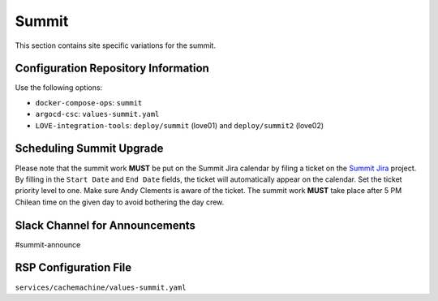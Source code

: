Summit
======

This section contains site specific variations for the summit.

.. _Pre-Deployment-Activities-Summit-Configuration-Repos-Info:

Configuration Repository Information
------------------------------------

Use the following options:

* ``docker-compose-ops``: ``summit``
* ``argocd-csc``: ``values-summit.yaml``
* ``LOVE-integration-tools``: ``deploy/summit`` (love01) and ``deploy/summit2`` (love02)

.. _Pre-Deployment-Activities-Summit-Scheduling:

Scheduling Summit Upgrade
-------------------------

Please note that the summit work **MUST** be put on the Summit Jira calendar by filing a ticket on the `Summit Jira <https://jira.lsstcorp.org/projects/SUMMIT>`_ project.
By filling in the ``Start Date`` and ``End Date`` fields, the ticket will automatically appear on the calendar.
Set the ticket priority level to one.
Make sure Andy Clements is aware of the ticket.
The summit work **MUST** take place after 5 PM Chilean time on the given day to avoid bothering the day crew.

.. _Pre-Deployment-Activities-Summit-Slack-Announce:

Slack Channel for Announcements
-------------------------------

#summit-announce

.. _Pre-Deployment-Activities-Summit-RSP-Config:

RSP Configuration File
----------------------

``services/cachemachine/values-summit.yaml``
